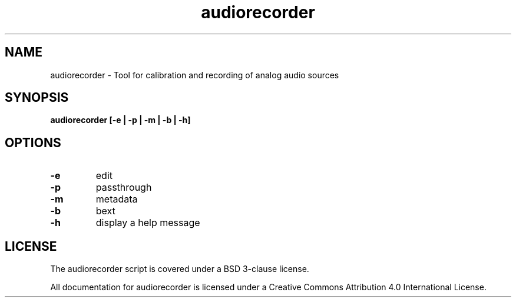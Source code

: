 .TH audiorecorder 1 "github.com/amiaopensource/audiorecorder" "2017\-06\-03" "AMIA Open Source"
.SH NAME
audiorecorder - Tool for calibration and recording of analog audio sources
.SH SYNOPSIS
.B audiorecorder [-e | -p | -m | -b | -h]
.SH OPTIONS
.TP
.B -e
edit
.TP
.B -p
passthrough
.TP
.B -m
metadata
.TP
.B -b
bext
.TP
.B -h
display a help message
.SH LICENSE
The audiorecorder script is covered under a BSD 3-clause license.

All documentation for audiorecorder is licensed under a Creative Commons Attribution 4.0 International License.
